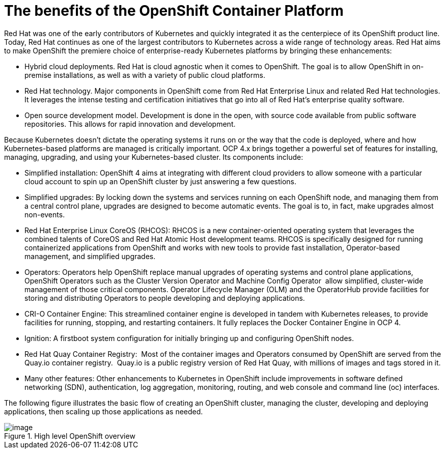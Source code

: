 // Module included in the following assemblies:
//
// * architecture/introduction-openshift-architecture.adoc

[id="openshift-benefits_{context}"]
= The benefits of the OpenShift Container Platform

Red Hat was one of the early contributors of Kubernetes and quickly integrated it as the centerpiece of its OpenShift product line. Today, Red Hat continues as one of the largest contributors to Kubernetes across a wide range of technology areas. Red Hat aims to make OpenShift the premiere choice of enterprise-ready Kubernetes platforms by bringing these enhancements:

* Hybrid cloud deployments. Red Hat is cloud agnostic when it comes to OpenShift. The goal is to allow OpenShift in on-premise installations, as well as with a variety of public cloud platforms.
* Red Hat technology. Major components in OpenShift come from Red Hat Enterprise Linux and related Red Hat technologies. It leverages the intense testing and certification initiatives that go into all of Red Hat’s enterprise quality software.
* Open source development model. Development is done in the open, with source code available from public software repositories. This allows for rapid innovation and development.

Because Kubernetes doesn’t dictate the operating systems it runs on or the way that the code is deployed, where and how Kubernetes-based platforms are managed is critically important. OCP 4.x brings together a powerful set of features for installing, managing, upgrading, and using your Kubernetes-based cluster. Its components include:

* Simplified installation: OpenShift 4 aims at integrating with different cloud providers to allow someone with a particular cloud account to spin up an OpenShift cluster by just answering a few questions.
* Simplified upgrades: By locking down the systems and services running on each OpenShift node, and managing them from a central control plane, upgrades are designed to become automatic events. The goal is to, in fact, make upgrades almost non-events.
* Red Hat Enterprise Linux CoreOS (RHCOS): RHCOS is a new container-oriented operating system that leverages the combined talents of CoreOS and Red Hat Atomic Host development teams. RHCOS is specifically designed for running containerized applications from OpenShift and works with new tools to provide fast installation, Operator-based management, and simplified upgrades.
* Operators: Operators help OpenShift replace manual upgrades of operating systems and control plane applications, OpenShift Operators such as the Cluster Version Operator and Machine Config Operator  allow simplified, cluster-wide management of those critical components. Operator Lifecycle Manager (OLM) and the OperatorHub provide facilities for storing and distributing Operators to people developing and deploying applications.
* CRI-O Container Engine: This streamlined container engine is developed in tandem with Kubernetes releases, to provide facilities for running, stopping, and restarting containers. It fully replaces the Docker Container Engine in OCP 4.
* Ignition: A firstboot system configuration for initially bringing up and configuring OpenShift nodes.
* Red Hat Quay Container Registry:  Most of the container images and Operators consumed by OpenShift are served from the Quay.io container registry.  Quay.io is a public registry version of Red Hat Quay, with millions of images and tags stored in it.
* Many other features: Other enhancements to Kubernetes in OpenShift include improvements in software defined networking (SDN), authentication, log aggregation, monitoring, routing, and web console and command line (oc) interfaces.

The following figure illustrates the basic flow of creating an OpenShift cluster, managing the cluster, developing and deploying applications, then scaling up those applications as needed.

.High level OpenShift overview
image::image2.png[image]
